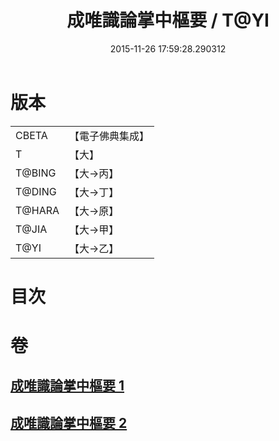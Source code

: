 #+TITLE: 成唯識論掌中樞要 / T@YI
#+DATE: 2015-11-26 17:59:28.290312
* 版本
 |     CBETA|【電子佛典集成】|
 |         T|【大】     |
 |    T@BING|【大→丙】   |
 |    T@DING|【大→丁】   |
 |    T@HARA|【大→原】   |
 |     T@JIA|【大→甲】   |
 |      T@YI|【大→乙】   |

* 目次
* 卷
** [[file:KR6n0029_001.txt][成唯識論掌中樞要 1]]
** [[file:KR6n0029_002.txt][成唯識論掌中樞要 2]]
